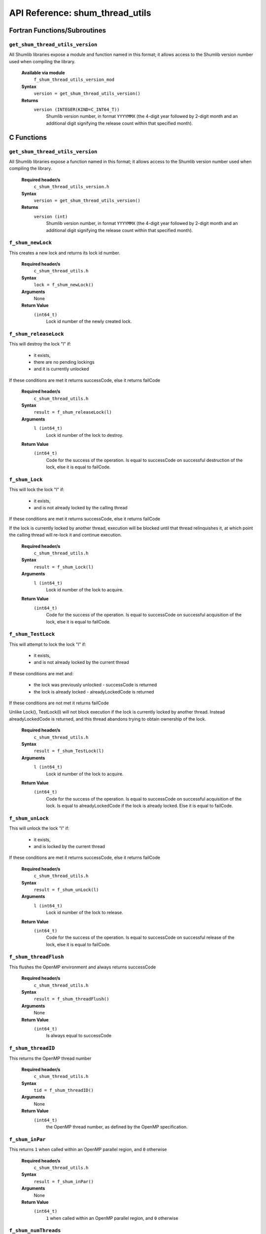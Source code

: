 API Reference: shum_thread_utils
---------------------------------

Fortran Functions/Subroutines
%%%%%%%%%%%%%%%%%%%%%%%%%%%%%

``get_shum_thread_utils_version``
''''''''''''''''''''''''''''''''''

All Shumlib libraries expose a module and function named in this format; it
allows access to the Shumlib version number used when compiling the library.

    **Available via module**
        ``f_shum_thread_utils_version_mod``

    **Syntax**
        ``version = get_shum_thread_utils_version()``

    **Returns**
        ``version (INTEGER(KIND=C_INT64_T))``
            Shumlib version number, in format ``YYYYMMX`` (the 4-digit year
            followed by 2-digit month and an additional digit signifying the
            release count within that specified month).

C Functions
%%%%%%%%%%%

``get_shum_thread_utils_version``
''''''''''''''''''''''''''''''''''

All Shumlib libraries expose a function named in this format; it allows access
to the Shumlib version number used when compiling the library.

    **Required header/s**
        ``c_shum_thread_utils_version.h``

    **Syntax**
        ``version = get_shum_thread_utils_version()``

    **Returns**
        ``version (int)``
            Shumlib version number, in format ``YYYYMMX`` (the 4-digit year
            followed by 2-digit month and an additional digit signifying the
            release count within that specified month).

``f_shum_newLock``
''''''''''''''''''''''''''''

This creates a new lock and returns its lock id number.

    **Required header/s**
        ``c_shum_thread_utils.h``

    **Syntax**
        ``lock = f_shum_newLock()``

    **Arguments**
        None

    **Return Value**
        ``(int64_t)``
            Lock id number of the newly created lock.

``f_shum_releaseLock``
''''''''''''''''''''''''''''

This will destroy the lock "l" if:

  - it exists,
  - there are no pending lockings
  - and it is currently unlocked

If these conditions are met it returns successCode, else it returns failCode

    **Required header/s**
        ``c_shum_thread_utils.h``

    **Syntax**
        ``result = f_shum_releaseLock(l)``

    **Arguments**
        ``l (int64_t)``
            Lock id number of the lock to destroy.

    **Return Value**
        ``(int64_t)``
            Code for the success of the operation. Is equal to successCode on
            successful destruction of the lock, else it is equal to failCode.

``f_shum_Lock``
''''''''''''''''''''''''''''

This will lock the lock "l" if:

 - it exists,
 - and is not already locked by the calling thread

If these conditions are met it returns successCode, else it returns failCode

If the lock is currently locked by another thread, execution will be blocked
until that thread relinquishes it, at which point the calling thread will
re-lock it and continue execution.

    **Required header/s**
        ``c_shum_thread_utils.h``

    **Syntax**
        ``result = f_shum_Lock(l)``

    **Arguments**
        ``l (int64_t)``
            Lock id number of the lock to acquire.

    **Return Value**
        ``(int64_t)``
            Code for the success of the operation. Is equal to successCode on
            successful acquisition of the lock, else it is equal to failCode.

``f_shum_TestLock``
''''''''''''''''''''''''''''

This will attempt to lock the lock "l" if:

 - it exists,
 - and is not already locked by the current thread

If these conditions are met and:

 - the lock was previously unlocked - successCode is returned
 - the lock is already locked - alreadyLockedCode is returned

If these conditions are not met it returns failCode

Unlike Lock(), TestLock(l) will not block execution if the lock is currently
locked by another thread. Instead alreadyLockedCode is returned, and
this thread abandons trying to obtain ownership of the lock.

    **Required header/s**
        ``c_shum_thread_utils.h``

    **Syntax**
        ``result = f_shum_TestLock(l)``

    **Arguments**
        ``l (int64_t)``
            Lock id number of the lock to acquire.

    **Return Value**
        ``(int64_t)``
            Code for the success of the operation. Is equal to successCode on
            successful acquisition of the lock. Is equal to alreadyLockedCode
            if the lock is already locked. Else it is equal to failCode.

``f_shum_unLock``
''''''''''''''''''''''''''''

This will unlock the lock "l" if:

 - it exists,
 - and is locked by the current thread

If these conditions are met it returns successCode, else it returns failCode

    **Required header/s**
        ``c_shum_thread_utils.h``

    **Syntax**
        ``result = f_shum_unLock(l)``

    **Arguments**
        ``l (int64_t)``
            Lock id number of the lock to release.

    **Return Value**
        ``(int64_t)``
            Code for the success of the operation. Is equal to successCode on
            successful release of the lock, else it is equal to failCode.

``f_shum_threadFlush``
''''''''''''''''''''''''''''

This flushes the OpenMP environment and always returns successCode

    **Required header/s**
        ``c_shum_thread_utils.h``

    **Syntax**
        ``result = f_shum_threadFlush()``

    **Arguments**
        None

    **Return Value**
        ``(int64_t)``
            Is always equal to successCode

``f_shum_threadID``
''''''''''''''''''''''''''''

This returns the OpenMP thread number

    **Required header/s**
        ``c_shum_thread_utils.h``

    **Syntax**
        ``tid = f_shum_threadID()``

    **Arguments**
        None

    **Return Value**
        ``(int64_t)``
            the OpenMP thread number, as defined by the OpenMP
            specification.

``f_shum_inPar``
''''''''''''''''''''''''''''

This returns ``1`` when called within an OpenMP parallel region,
and ``0`` otherwise

    **Required header/s**
        ``c_shum_thread_utils.h``

    **Syntax**
        ``result = f_shum_inPar()``

    **Arguments**
        None

    **Return Value**
        ``(int64_t)``
            ``1`` when called within an OpenMP parallel region,
            and ``0`` otherwise

``f_shum_numThreads``
''''''''''''''''''''''''''''

This returns the current number of OpenMP threads in the parallel team.

    **Required header/s**
        ``c_shum_thread_utils.h``

    **Syntax**
        ``threads = f_shum_numThreads()``

    **Arguments**
        None

    **Return Value**
        ``(int64_t)``
            the current number of OpenMP threads

``f_shum_startOMPparallel``
'''''''''''''''''''''''''''

Starts an OpenMP parallel region, and executes ``par_ftn_ptr()`` within it.

    **Required header/s**
        ``c_shum_thread_utils.h``

    **Syntax**
        ``f_shum_startOMPparallel(struct_ptr,par_ftn_ptr)``

    **Arguments**
        ``struct_ptr (void **)``
            A pointer to a shared memory pointer. Typically this points to a
            struct pointer, which is used to access all the SHARED variables
            needed within the parallel region.

        ``par_ftn_ptr (void (*)(void **const))``
            A function pointer to the code to execute in the parallel region.
            It will be executed with ``struct_ptr`` passed as an argument.

    **Return Value**
        None

``f_shum_startOMPparallelfor``
''''''''''''''''''''''''''''''

Starts an OpenMP parallel region, and executes ``par_ftn_ptr()`` within it.
Similar to ``f_shum_startOMPparallel()``, except it also includes an iteration
range (``istart``; ``iend``) and increment (``incr``) as arguments. This
iteration range is divided as equally as possible between the threads, which
each receive a contiguous sub-range.

    **Required header/s**
        ``c_shum_thread_utils.h``

    **Syntax**
        ``f_shum_startOMPparallelfor(struct_ptr,par_ftn_ptr,istart,iend,incr)``

    **Arguments**
        ``struct_ptr (void **)``
            A pointer to a shared memory pointer. Typically this points to a
            struct pointer, which is used to access all the SHARED variables
            needed within the parallel region.

        ``par_ftn_ptr (<par_ftn_ptr_spec>)``
            A function pointer to the code to execute in the parallel region. 
            See additional notes below for more details on the 
            ``<par_ftn_ptr_spec>`` specification.

        ``istart (const int64_t *)``
            A pointer to the start value of the iteration range.

        ``iend (const int64_t *)``
            A pointer to the end value of the iteration range.

        ``incr (const int64_t *)``
            A pointer to the increment value for each iteration.

    **Return Value**
        None

    **Additional Notes**
        ``<par_ftn_ptr_spec>``
            The specification for ``par_ftn_ptr`` is further detailed here. It
            is a pointer to a function taking four arguments, derived from those
            passed to ``f_shum_startOMPparallelfor``

                ``par_ftn_ptr (void (*)())``
                    The function pointed to returns ``void`` - it has no return
                    value.

                ``struct_ptr (void **)``
                    The first argument is ``struct_ptr``, the pointer passed on 
                    from the parent (``f_shum_startOMPparallelfor``).

                ``istart (const int64_t *const restrict)``
                    The second argument is a pointer to a value derived from the
                    ``istart`` value passed to the parent. Rather than directly 
                    pass the value, it is modified such that the iteration
                    range passed to the parent is divided into a different
                    sub-range for each thread.

                ``iend (const int64_t *const restrict)``
                    The third argument is a pointer to a value derived from the
                    ``iend`` value passed to the parent. Rather than directly 
                    pass the value, it is modified such that the iteration
                    range passed to the parent is divided into a different
                    sub-range for each thread.

                ``incr (const int64_t *const restrict)``
                    The first argument is ``incr``, a pointer to a value passed
                    on from the parent.

``f_shum_LockQueue``
''''''''''''''''''''

Returns the length of the pending lock queue for a given lock.

    **Required header/s**
        ``c_shum_thread_utils.h``

    **Syntax**
        ``length = f_shum_LockQueue(lock)``

    **Arguments**
        ``lock (int64_t *)``
            The lock to query the queue length of.

    **Return Value**
        ``(int64_t)``
            The length of the pending lock queue. Returns zero if the lock was
            not valid. (Note: the queue length may also be zero, so there is
            no way to determin if the ``lock`` argument passed was valid
            purely from the return code.)

